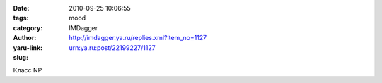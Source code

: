 

:date: 2010-09-25 10:06:55
:tags: 
:category: mood
:author: IMDagger
:yaru-link: http://imdagger.ya.ru/replies.xml?item_no=1127
:slug: urn:ya.ru:post/22199227/1127

Класс NP

